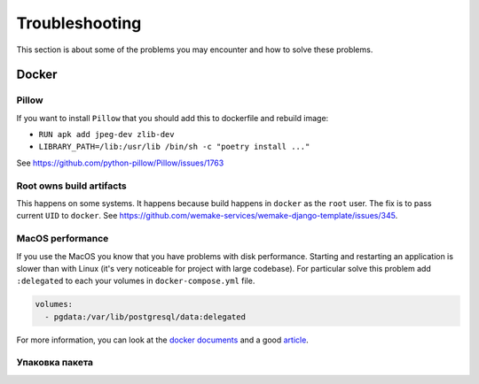 Troubleshooting
===============

This section is about some of the problems you may encounter and
how to solve these problems.


Docker
------

Pillow
~~~~~~

If you want to install ``Pillow`` that you should
add this to dockerfile and rebuild image:

- ``RUN apk add jpeg-dev zlib-dev``
- ``LIBRARY_PATH=/lib:/usr/lib /bin/sh -c "poetry install ..."``

See `<https://github.com/python-pillow/Pillow/issues/1763>`_

Root owns build artifacts
~~~~~~~~~~~~~~~~~~~~~~~~~

This happens on some systems.
It happens because build happens in ``docker`` as the ``root`` user.
The fix is to pass current ``UID`` to ``docker``.
See `<https://github.com/wemake-services/wemake-django-template/issues/345>`_.

MacOS performance
~~~~~~~~~~~~~~~~~

If you use the MacOS you
know that you have problems with disk performance.
Starting and restarting an application is slower than with Linux
(it's very noticeable for project with large codebase).
For particular solve this problem add ``:delegated`` to each
your volumes in ``docker-compose.yml`` file.

.. code:: yaml

  volumes:
    - pgdata:/var/lib/postgresql/data:delegated

For more information, you can look at the
`docker documents <https://docs.docker.com/docker-for-mac/osxfs-caching/>`_
and a good `article <https://medium.com/@TomKeur/how-get-better-disk-performance-in-docker-for-mac-2ba1244b5b70>`_.


Упаковка пакета
~~~~~~~~~~~~~~~
